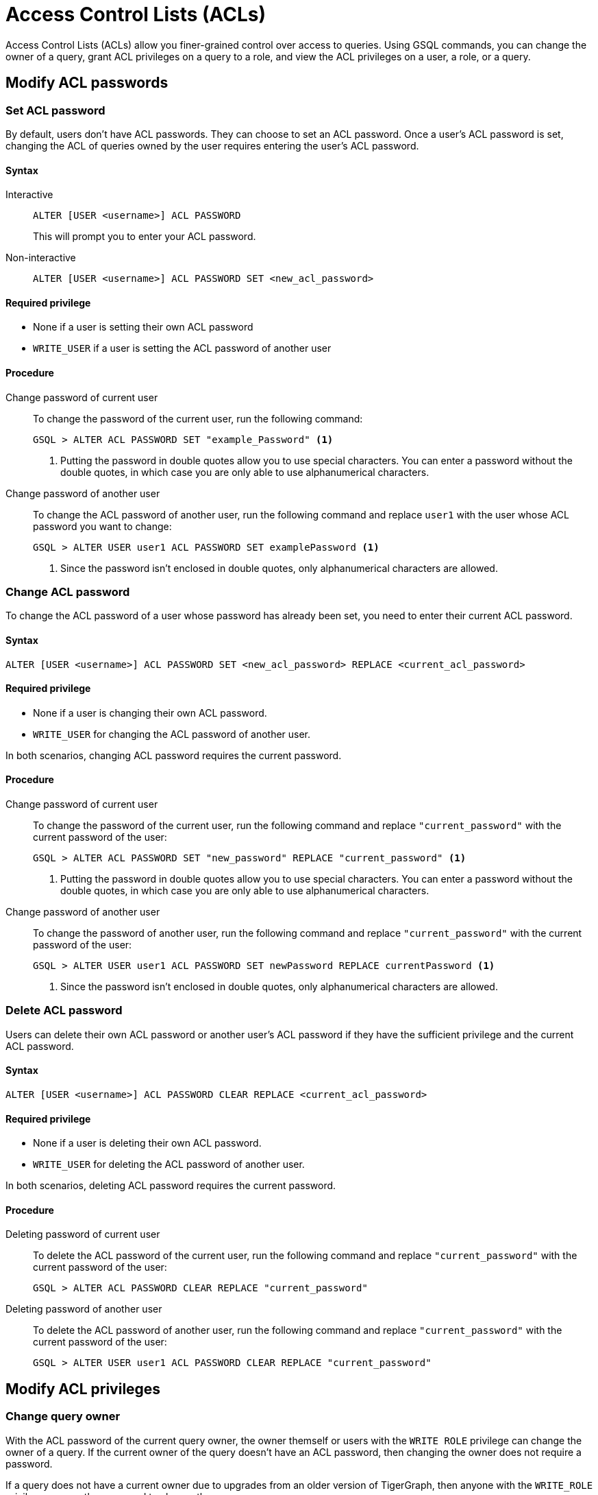 = Access Control Lists (ACLs)
:description: This page talks about the operations related to managing Access Control Lists(ACL) on queries.

Access Control Lists (ACLs) allow you finer-grained control over access to queries.
Using GSQL commands, you can change the owner of a query, grant ACL privileges on a query to a role, and view the ACL privileges on a user, a role, or a query.

== Modify ACL passwords

[#_set_acl_password]
=== Set ACL password
By default, users don't have ACL passwords.
They can choose to set an ACL password.
Once a user's ACL password is set, changing the ACL of queries owned by the user requires entering the user's ACL password.

==== Syntax

[tabs]
====
Interactive::
+
--
[.wrap,gsql]
----
ALTER [USER <username>] ACL PASSWORD
----
This will prompt you to enter your ACL password.
--
Non-interactive::
+
--
[.wrap,gsql]
----
ALTER [USER <username>] ACL PASSWORD SET <new_acl_password>
----
--
====

==== Required privilege
* None if a user is setting their own ACL password
* `WRITE_USER` if a user is setting the ACL password of another user

==== Procedure
[tabs]
====
Change password of current user::
+
--
To change the password of the current user, run the following command:

[.wrap,gsql]
----
GSQL > ALTER ACL PASSWORD SET "example_Password" <1>
----
<1> Putting the password in double quotes allow you to use special characters.
You can enter a password without the double quotes, in which case you are only able to use alphanumerical characters.
--
Change password of another user::
+
--
To change the ACL password of another user, run the following command and replace `user1` with the user whose ACL password you want to change:
[.wrap,gsql]
----
GSQL > ALTER USER user1 ACL PASSWORD SET examplePassword <1>
----
<1> Since the password isn't enclosed in double quotes, only alphanumerical characters are allowed.
--
====

[#_change_acl_password]
=== Change ACL password
To change the ACL password of a user whose password has already been set, you need to enter their current ACL password.

==== Syntax
[.wrap,gsql]
----
ALTER [USER <username>] ACL PASSWORD SET <new_acl_password> REPLACE <current_acl_password>
----

==== Required privilege
* None if a user is changing their own ACL password.
* `WRITE_USER` for changing the ACL password of another user.

In both scenarios, changing ACL password requires the current password.

==== Procedure
[tabs]
====
Change password of current user::
+
--
To change the password of the current user, run the following command and replace `"current_password"` with the current password of the user:

[.wrap,gsql]
----
GSQL > ALTER ACL PASSWORD SET "new_password" REPLACE "current_password" <1>
----
<1> Putting the password in double quotes allow you to use special characters.
You can enter a password without the double quotes, in which case you are only able to use alphanumerical characters.
--
Change password of another user::
+
--
To change the password of another user, run the following command and replace `"current_password"` with the current password of the user:

[.wrap,gsql]
----
GSQL > ALTER USER user1 ACL PASSWORD SET newPassword REPLACE currentPassword <1>
----
<1> Since the password isn't enclosed in double quotes, only alphanumerical characters are allowed.
--
====

=== Delete ACL password
Users can delete their own ACL password or another user's ACL password if they have the sufficient privilege and the current ACL password.

==== Syntax
[.wrap,gsql]
----
ALTER [USER <username>] ACL PASSWORD CLEAR REPLACE <current_acl_password>
----

==== Required privilege
* None if a user is deleting their own ACL password.
* `WRITE_USER` for deleting the ACL password of another user.

In both scenarios, deleting ACL password requires the current password.

==== Procedure
[tabs]
====
Deleting password of current user::
+
--
To delete the ACL password of the current user, run the following command and replace `"current_password"` with the current password of the user:

[.wrap,gsql]
----
GSQL > ALTER ACL PASSWORD CLEAR REPLACE "current_password"
----
--
Deleting password of another user::
+
--
To delete the ACL password of another user, run the following command and replace `"current_password"` with the current password of the user:

[.wrap,gsql]
----
GSQL > ALTER USER user1 ACL PASSWORD CLEAR REPLACE "current_password"
----
--
====

== Modify ACL privileges

[#_change_query_owner]
=== Change query owner
With the ACL password of the current query owner, the owner themself or users with the `WRITE ROLE` privilege can change the owner of a query.
If the current owner of the query doesn't have an ACL password, then changing the owner does not require a password.

If a query does not have a current owner due to upgrades from an older version of TigerGraph, then anyone with the `WRITE_ROLE` privilege can run the command to change the query owner.

==== Syntax
[.wrap,gsql]
----
CHANGE OWNER OF QUERY <query_name> TO <username> [SECURED BY <acl_password>] <1>
----
<1> If current ACL password is not supplied in the command, GSQL prompts the user for the ACL password if the query owner has an ACL password.

==== Required privilege
* None if the query is owned by the current user
* `WRITE_ROLE` if the query is owned by another user

==== Procedure
To change the owner of a query, run the following command and replace `owner_password` with the ACL password of the query owner.
[.wrap,gsql]
----
GSQL > CHANGE OWNER of QUERY my_query TO user1 SECURED BY "owner_acl_password"
----

[#_grant_acl_privilege_to_a_role]
=== Grant ACL privilege to a role
The owner and *only* the owner of a query can grant ACL privileges on the query to specified roles.
To grant an ACL privilege, the query owner must have the corresponding RBAC privilege.

==== Syntax
[.wrap,gsql]
----
GRANT ACL PRIVILEGE ( READ | EXECUTE ) ON QUERY <query_name> TO <role1> (, <role2> ...)* [SECURED BY <owner_acl_password>] <1>
----
<1> If current ACL password is not supplied in the command, GSQL prompts the user for the ACL password if the query owner has an ACL password.

==== Required privilege
* `READ_QUERY` for granting `READ` privilege on the query.
* `READ_DATA` for granting `EXECUTE` privilege on queries that do not update the graph.
* `READ_DATA` and `WRITE_DATA` for granting `EXECUTE` privilege on queries that update the graph.

==== Procedure
To grant `READ` privilege for a query `example_query` to a role `example_role`, run the following command.
To grant `EXECUTE` privilege instead, replace `READ` with `EXECUTE`:

[.wrap,gsql]
----
GSQL > GRANT ACL PRIVILEGE READ ON QUERY example_query TO example_role
----


=== Revoke ACL privilege from a role
The owner of a query can revoke ACL privileges on the query from a role.
If the ACL entry for a privilege (either `READ` or `EXECUTE`) becomes empty after removing specified roles, the xref:access-control-model.adoc#_acl_entry_status[entry status] for the privilege becomes `NOBODY`.
When the ACL entry status for a privilege is `NOBODY`, no one, including the query owner, can access the query in the corresponding manner.

[CAUTION]
====
The effect of revoking ACL privileges from all roles in an entry by revoking from specified roles is different from <<_revert_access_control_to_rbac,revoking ACL privileges from all using the keyword `ALL`>>.
====


==== Syntax
[.wrap,gsql]
----
REVOKE ACL PRIVILEGE ( READ | EXECUTE ) ON QUERY <query_name> FROM <role1> (, <role2>, ... )* [SECURED BY <owner_acl_password>] <1>
----
<1> If current ACL password is not supplied in the command, GSQL prompts the user for the ACL password if the query owner has an ACL password.

==== Required privilege
None. Only query owner can run the command.
If the query owner set their ACL password, running the command requires entering the ACL password.

==== Procedure
To revoke ACL `READ` privilege on `example_query` from `role1`, run the following command and replace `owner_acl_password` with the ACL password of the owner.
If you want to remove `EXECUTE` privilege, replace `READ` with `EXECUTE`.

[.wrap,gsql]
----
GSQL > REVOKE ACL PRIVILEGE READ ON QUERY example_query FROM role1 SECURED BY
"owner_acl_password"
----

[#_revert_access_control_to_rbac]
=== Revert access control to RBAC
The owner of a query can choose to revert access control governance of a query to RBAC by changing its ACL entry status to unspecified.

==== Syntax
[.wrap,gsql]
----
REVOKE ACL PRIVILEGE ( READ | EXECUTE ) ON QUERY <query_name> FROM ALL [SECURED BY <owner_acl_password>] <1>
----
<1> If current ACL password is not supplied in the command, GSQL prompts the user for the ACL password if the query owner has an ACL password.

==== Required privilege
None.
Only query owner can run the command.
If the query owner set their ACL password, running the command requires entering the ACL password.

==== Procedure
To revert access control on read operations on `example_query` to RBAC, run the following command and replace `owner_acl_password` with the ACL password of the owner.
If you want to revert access control for `RUN QUERY` (`EXECUTE` privilege), replace `READ` with `EXECUTE`.

[.wrap,gsql]
----
GSQL > REVOKE ACL PRIVILEGE READ ON QUERY example_query FROM ALL SECURED BY
"owner_acl_password"
----


=== Disallow access for all
If the query owner grants a type of ACL privilege on a query to `NOBODY`, no one will be able to access the query, including the query owner.

==== Syntax
[.wrap,gsql]
----
GRANT ACL PRIVILEGE ( READ | EXECUTE ) ON QUERY <query_name> TO NOBODY [ SECURED BY <owner_acl_password> ] <1>
----
<1> If current ACL password is not supplied in the command, GSQL prompts the user for the ACL password if the query owner has an ACL password.

==== Required privilege
None.
Only query owner can run this command.
If the query owner set their ACL password, running the command requires entering the ACL password.

==== Procedure
To disallow read access to query `example_query`, run the following command as the query owner.
If the query owner set an ACL password, you need to use the `SECURED BY` option to enter the ACL password.


[.wrap,gsql]
----
GSQL > GRANT ACL PRIVILEGE READ ON QUERY example_query TO NOBODY
----

== View ACL privileges

=== View ACL entries on a query
You can view the entries on a query's access control list.
The ACL shows the owner of the query, as well as which roles can read or execute the query.

==== Syntax
[.wrap,gsql]
----
SHOW ACL PRIVILEGE ON QUERY <query1> (, <query2> ...)*
----

==== Required privilege

==== Procedure
To view the access control list of `query1` and `query2`, run the following command:

[.wrap,gsql]
----
GSQL > SHOW ACL PRIVILEGE ON QUERY query1, query2
----

[#_view_acl_privileges_of_a_user_]
=== View ACL privileges of a user
You can view the ACL privileges of a user.
This allows you to see the queries owned by the user, as well as the queries that the user has read and execute access to on all graphs where you have the `READ_USER` privilege.

==== Syntax
[.wrap,gsql]
----
SHOW ACL PRIVILEGE ON USER <user1> (, <user2> ...)*
----

==== Required privilege
`READ_USER`

==== Procedure
To view the ACL privileges of `user1` and `user2`, run the following command:

[.wrap,gsql]
----
GSQL > SHOW ACL PRIVILEGE ON USER user1, user2
----

[#_view_acl_privileges_of_a_role]
=== View ACL privileges of a role
You can view the ACL privileges of a role.
This shows the queries the role has read or execute access to on all graphs where you have the `READ_ROLE` privilege.

==== Syntax
[.wrap,gsql]
----
SHOW ACL PRIVILEGE ON ROLE <role1> (, <role1> ...)*
----

==== Required privilege
`READ_ROLE`

==== Procedure
To view the ACL privileges of role `role1` and `role2`, run the following command:

[.wrap,gsql]
----
SHOW ACL PRIVILEGE ON ROLE role1, role2
----
